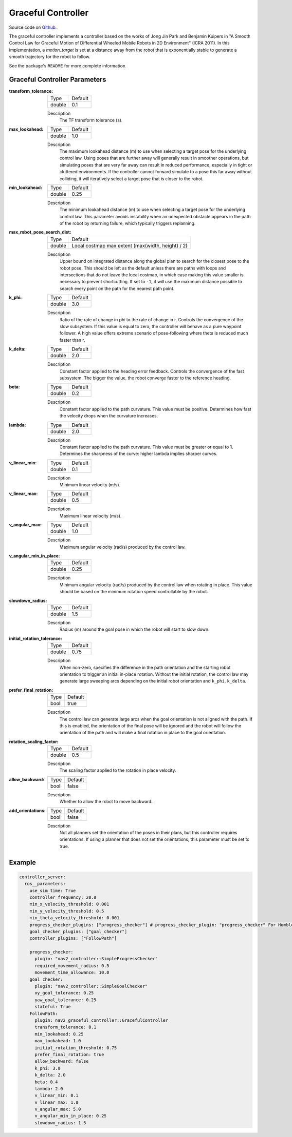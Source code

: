 .. _configuring_graceful_motion_controller:

Graceful Controller
###################

Source code on Github_.

.. _Github: https://github.com/ros-navigation/navigation2/tree/main/nav2_graceful_controller

The graceful controller implements a controller based on the works of Jong Jin Park and Benjamin Kuipers in "A Smooth Control Law for Graceful Motion of Differential Wheeled Mobile Robots in 2D Environment" (ICRA 2011). In this implementation, a `motion_target` is set at a distance away from the robot that is exponentially stable to generate a smooth trajectory for the robot to follow.

See the package's ``README`` for more complete information.

Graceful Controller Parameters
******************************

:transform_tolerance:

  ============== ===========================
  Type           Default                    
  -------------- ---------------------------
  double         0.1 
  ============== ===========================

  Description
    The TF transform tolerance (s).

:max_lookahead:

  ============== =============================
  Type           Default                      
  -------------- -----------------------------
  double         1.0
  ============== =============================

  Description
    The maximum lookahead distance (m) to use when selecting a target pose for the underlying control law. Using poses that are further away will generally result in smoother operations, but simulating poses that are very far away can result in reduced performance, especially in tight or cluttered environments. If the controller cannot forward simulate to a pose this far away without colliding, it will iteratively select a target pose that is closer to the robot.

:min_lookahead:

  ============== =============================
  Type           Default                      
  -------------- -----------------------------
  double         0.25
  ============== =============================

  Description
    The minimum lookahead distance (m) to use when selecting a target pose for the underlying control law. This parameter avoids instability when an unexpected obstacle appears in the path of the robot by returning failure, which typically triggers replanning.

:max_robot_pose_search_dist:

  ============== =================================================
  Type           Default
  -------------- -------------------------------------------------
  double         Local costmap max extent (max(width, height) / 2)
  ============== =================================================

  Description
    Upper bound on integrated distance along the global plan to search for the closest pose to the robot pose. This should be left as the default unless there are paths with loops and intersections that do not leave the local costmap, in which case making this value smaller is necessary to prevent shortcutting. If set to ``-1``, it will use the maximum distance possible to search every point on the path for the nearest path point.

:k_phi:

  ============== =============================
  Type           Default                      
  -------------- -----------------------------
  double         3.0 
  ============== =============================

  Description
    Ratio of the rate of change in phi to the rate of change in r. Controls the convergence of the slow subsystem. If this value is equal to zero, the controller will behave as a pure waypoint follower. A high value offers extreme scenario of pose-following where theta is reduced much faster than r.

:k_delta:

  ============== =============================
  Type           Default                      
  -------------- -----------------------------
  double         2.0 
  ============== =============================

  Description
    Constant factor applied to the heading error feedback. Controls the convergence of the fast subsystem. The bigger the value, the robot converge faster to the reference heading.

:beta:

  ============== =============================
  Type           Default                      
  -------------- -----------------------------
  double         0.2 
  ============== =============================

  Description
    Constant factor applied to the path curvature. This value must be positive. Determines how fast the velocity drops when the curvature increases.

:lambda:

  ============== =============================
  Type           Default                      
  -------------- -----------------------------
  double         2.0 
  ============== =============================

  Description
   Constant factor applied to the path curvature. This value must be greater or equal to 1. Determines the sharpness of the curve: higher lambda implies sharper curves.

:v_linear_min:

  ============== =============================
  Type           Default                      
  -------------- -----------------------------
  double         0.1      
  ============== =============================

  Description
    Minimum linear velocity (m/s).

:v_linear_max:

  ============== =============================
  Type           Default                      
  -------------- -----------------------------
  double         0.5 
  ============== =============================

  Description
    Maximum linear velocity (m/s).

:v_angular_max:

  ============== =============================
  Type           Default                      
  -------------- -----------------------------
  double         1.0 
  ============== =============================

  Description
    Maximum angular velocity (rad/s) produced by the control law.

:v_angular_min_in_place:

  ============== =============================
  Type           Default                      
  -------------- -----------------------------
  double         0.25
  ============== =============================

  Description
    Minimum angular velocity (rad/s) produced by the control law when rotating in place. This value should be based on the minimum rotation speed controllable by the robot.

:slowdown_radius:

  ============== =============================
  Type           Default                      
  -------------- -----------------------------
  double         1.5 
  ============== =============================

  Description
    Radius (m) around the goal pose in which the robot will start to slow down.

:initial_rotation_tolerance:

  ============== =============================
  Type           Default                      
  -------------- -----------------------------
  double         0.75
  ============== =============================

  Description
    When non-zero, specifies the difference in the path orientation and the starting robot orientation to trigger an initial in-place rotation. Without the initial rotation, the control law may generate large sweeping arcs depending on the initial robot orientation and ``k_phi``, ``k_delta``.

:prefer_final_rotation:

  ============== =============================
  Type           Default                      
  -------------- -----------------------------
  bool           true 
  ============== =============================

  Description
    The control law can generate large arcs when the goal orientation is not aligned with the path. If this is enabled, the orientation of the final pose will be ignored and the robot will follow the orientation of the path and will make a final rotation in place to the goal orientation.

:rotation_scaling_factor:

  ============== =============================
  Type           Default                      
  -------------- -----------------------------
  double         0.5 
  ============== =============================

  Description
    The scaling factor applied to the rotation in place velocity.

:allow_backward:

  ============== =============================
  Type           Default                      
  -------------- -----------------------------
  bool           false 
  ============== =============================

  Description
    Whether to allow the robot to move backward.

:add_orientations:

  ============== =============================
  Type           Default                      
  -------------- -----------------------------
  bool           false 
  ============== =============================

  Description
    Not all planners set the orientation of the poses in their plans, but this controller requires orientations. If using a planner that does not set the orientations, this parameter must be set to true.

Example
*******
.. code-block:: yaml

  controller_server:
    ros__parameters:
      use_sim_time: True
      controller_frequency: 20.0
      min_x_velocity_threshold: 0.001
      min_y_velocity_threshold: 0.5
      min_theta_velocity_threshold: 0.001
      progress_checker_plugins: ["progress_checker"] # progress_checker_plugin: "progress_checker" For Humble and older
      goal_checker_plugins: ["goal_checker"]
      controller_plugins: ["FollowPath"]

      progress_checker:
        plugin: "nav2_controller::SimpleProgressChecker"
        required_movement_radius: 0.5
        movement_time_allowance: 10.0
      goal_checker:
        plugin: "nav2_controller::SimpleGoalChecker"
        xy_goal_tolerance: 0.25
        yaw_goal_tolerance: 0.25
        stateful: True
      FollowPath:
        plugin: nav2_graceful_controller::GracefulController
        transform_tolerance: 0.1
        min_lookahead: 0.25
        max_lookahead: 1.0
        initial_rotation_threshold: 0.75
        prefer_final_rotation: true
        allow_backward: false
        k_phi: 3.0
        k_delta: 2.0
        beta: 0.4
        lambda: 2.0
        v_linear_min: 0.1
        v_linear_max: 1.0
        v_angular_max: 5.0
        v_angular_min_in_place: 0.25
        slowdown_radius: 1.5
